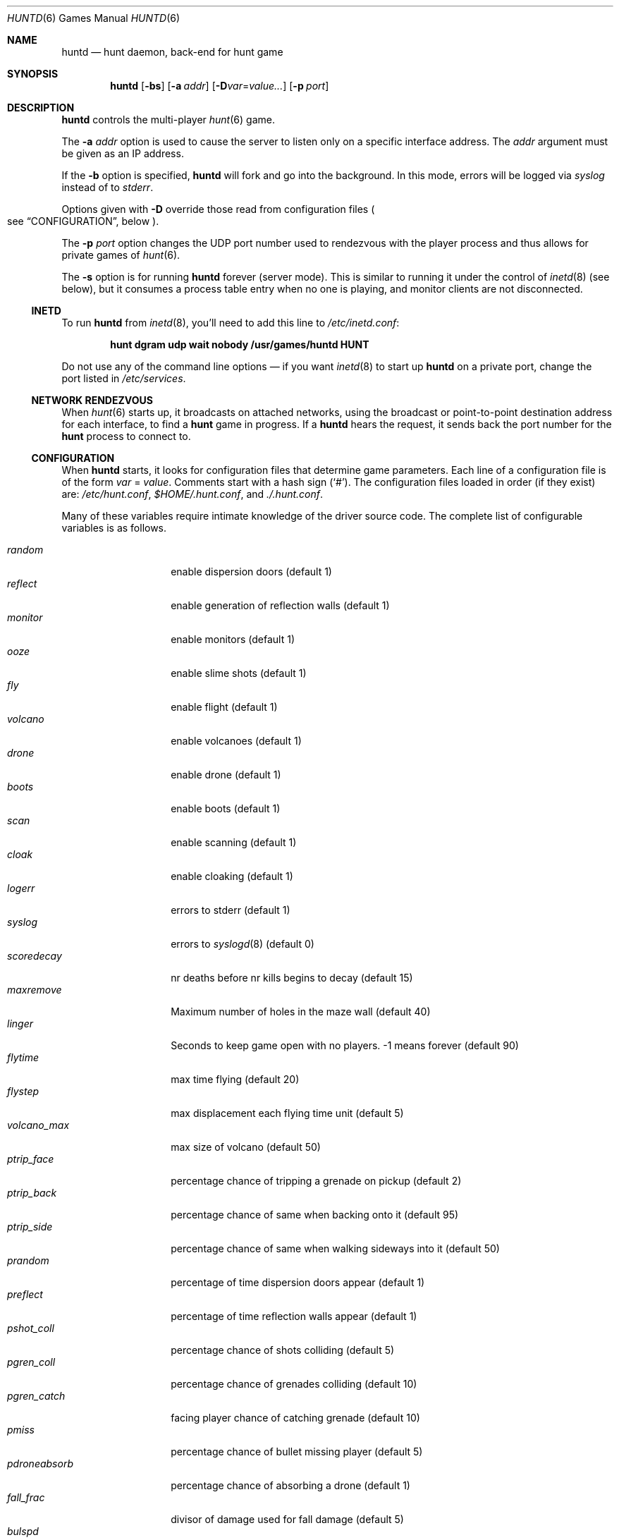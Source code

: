 .\"	$NetBSD: huntd.6,v 1.3 1998/01/09 08:03:42 perry Exp $
.\"	$OpenBSD: huntd.6,v 1.23 2014/03/23 07:45:47 jmc Exp $
.\"
.\"  Hunt
.\"  Copyright (c) 1985 Conrad C. Huang, Gregory S. Couch, Kenneth C.R.C. Arnold
.\"  San Francisco, California
.\"
.\"  Copyright (c) 1985 Regents of the University of California.
.\"  All rights reserved.  The Berkeley software License Agreement
.\"  specifies the terms and conditions for redistribution.
.\"
.Dd $Mdocdate: March 23 2014 $
.Dt HUNTD 6
.Os
.Sh NAME
.Nm huntd
.Nd hunt daemon, back-end for hunt game
.Sh SYNOPSIS
.Nm huntd
.Op Fl bs
.Op Fl a Ar addr
.Sm off
.Op Fl D Ar var No = Ar value ...
.Sm on
.Op Fl p Ar port
.Sh DESCRIPTION
.Nm
controls the multi-player
.Xr hunt 6
game.
.Pp
The
.Fl a Ar addr
option is used to cause the server to listen only on a
specific interface address.
The
.Ar addr
argument must be given as an IP address.
.Pp
If the
.Fl b
option is specified,
.Nm
will fork and go into the background.
In this mode, errors will be logged via
.Va syslog
instead of to
.Va stderr .
.Pp
Options given with
.Fl D
override those read from configuration files
.Po
see
.Sx CONFIGURATION ,
below
.Pc .
.Pp
The
.Fl p Ar port
option changes the UDP port number used to rendezvous with the player
process and thus allows for private games of
.Xr hunt 6 .
.Pp
The
.Fl s
option is for running
.Nm
forever
.Pq server mode .
This is similar to running it under the control of
.Xr inetd 8
.Pq see below ,
but it consumes a process table entry when no one is playing,
and monitor clients are not disconnected.
.Ss INETD
To run
.Nm
from
.Xr inetd 8 ,
you'll need to
add this line to
.Pa /etc/inetd.conf :
.Pp
.Dl hunt dgram udp wait nobody /usr/games/huntd HUNT
.Pp
Do not use any of the command line options \(em if you want
.Xr inetd 8
to start up
.Nm huntd
on a private port, change the port listed in
.Pa /etc/services .
.Ss NETWORK RENDEZVOUS
When
.Xr hunt 6
starts up, it broadcasts on attached networks,
using the broadcast or point-to-point destination address for each interface,
to find a
.Nm hunt
game in progress.
If a
.Nm huntd
hears the request, it sends back the port number for the
.Nm hunt
process to connect to.
.Ss CONFIGURATION
When
.Nm
starts, it looks for configuration files that determine
game parameters.
Each line of a configuration file is of the form
.Ar var No = Ar value .
Comments start with a hash sign
.Pq Sq # .
The configuration files loaded in order
.Pq if they exist
are:
.Pa /etc/hunt.conf ,
.Pa $HOME/.hunt.conf ,
and
.Pa ./.hunt.conf .
.Pp
Many of these variables require intimate knowledge of the
driver source code.
The complete list of configurable variables is as follows.
.Pp
.Bl -tag -width pdroneabsorb -compact
.It Va random
enable dispersion doors
.Pq default 1
.It Va reflect
enable generation of reflection walls
.Pq default 1
.It Va monitor
enable monitors
.Pq default 1
.It Va ooze
enable slime shots
.Pq default 1
.It Va fly
enable flight
.Pq default 1
.It Va volcano
enable volcanoes
.Pq default 1
.It Va drone
enable drone
.Pq default 1
.It Va boots
enable boots
.Pq default 1
.It Va scan
enable scanning
.Pq default 1
.It Va cloak
enable cloaking
.Pq default 1
.It Va logerr
errors to stderr
.Pq default 1
.It Va syslog
errors to
.Xr syslogd 8
.Pq default 0
.It Va scoredecay
nr deaths before nr kills begins to decay
.Pq default 15
.It Va maxremove
Maximum number of holes in the maze wall
.Pq default 40
.It Va linger
Seconds to keep game open with no players.
\&-1 means forever
.Pq default 90
.It Va flytime
max time flying
.Pq default 20
.It Va flystep
max displacement each flying time unit
.Pq default 5
.It Va volcano_max
max size of volcano
.Pq default 50
.It Va ptrip_face
percentage chance of tripping a grenade on pickup
.Pq default 2
.It Va ptrip_back
percentage chance of same when backing onto it
.Pq default 95
.It Va ptrip_side
percentage chance of same when walking sideways into it
.Pq default 50
.It Va prandom
percentage of time dispersion doors appear
.Pq default 1
.It Va preflect
percentage of time reflection walls appear
.Pq default 1
.It Va pshot_coll
percentage chance of shots colliding
.Pq default 5
.It Va pgren_coll
percentage chance of grenades colliding
.Pq default 10
.It Va pgren_catch
facing player chance of catching grenade
.Pq default 10
.It Va pmiss
percentage chance of bullet missing player
.Pq default 5
.It Va pdroneabsorb
percentage chance of absorbing a drone
.Pq default 1
.It Va fall_frac
divisor of damage used for fall damage
.Pq default 5
.It Va bulspd
speed of bullets
.Pq default 5
.It Va ishots
initial ammo for player
.Pq default 15
.It Va nshots
ammo boost for all when new player joins
.Pq default 5
.It Va maxncshot
max number of simultaneous shots per player
.Pq default 2
.It Va maxdam
the initial shield for each player
.Pq default 10
.It Va mindam
minimum damage from one unit of ammo
.Pq default 5
.It Va stabdam
damage from stabbing
.Pq default 2
.It Va killgain
shield gained from killing someone
.Pq default 2
.It Va slimefactor
charge multiplier for slime
.Pq default 3
.It Va slimespeed
speed of slime
.Pq default 5
.It Va lavaspeed
speed of volcano lava
.Pq default 1
.It Va cloaklen
duration of a cloak
.Pq default 20
.It Va scanlen
duration of a scan
.Pq default 20
.It Va mindshot
minimum shot class needed to make a drone
.Pq default 2
.It Va simstep
maximum simulation step in microseconds.
Zero means traditional blocking behaviour.
Try 55000 for something reasonable
.Pq default 0
.El
.Sh FILES
.Bl -tag -width Pa -compact
.It Pa /etc/hunt.conf
.It Pa "$HOME/.hunt.conf"
.It Pa ./.hunt.conf
.El
.Sh SEE ALSO
.Xr hunt 6 ,
.Xr inetd 8
.Sh AUTHORS
.An -nosplit
.An Conrad Huang ,
.An Ken Arnold ,
and
.An Greg Couch ;
.br
University of California, San Francisco, Computer Graphics Lab
.Pp
.An David Leonard
tidied up, and added the configuration file.

